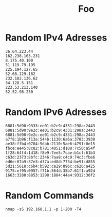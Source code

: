 #+TITLE: Foo

* Random IPv4 Adresses
#+begin_src nmap
36.64.223.44
162.238.163.231
8.175.40.100
51.119.79.195
225.194.127.65
52.68.129.182
232.182.136.62
34.128.5.151
223.53.213.140
52.52.98.230
#+end_src
* Random IPv6 Adresses
#+begin_src nmap
6881:5d90:9333:ee01:b2c9:4331:298a:2443
6881:5d90:9e2c:ee01:b2c9:4331:298a:2443
6881:5d90:9e2c:ee01:b2c9:4331:298a:2443
a7f8:1b96:f13a:544b:1130:6a6a:3783:3930
ae38:ffb4:0704:5dab:2110:5ae6:4791:0e15
fbce:ee45:8c82:b781:4051:d108:7c50:a54f
1f28:64f4:1d18:f8e9:7ee5:7cae:b1cf:61b3
c63d:2373:8bfc:2346:7aa8:c4c9:74c3:fbe6
ed6e:07a9:37e3:d37a:ed8d:7734:be91:d855
5d21:5618:c6b4:b592:ca29:896c:c626:a425
9175:ef95:0957:f71b:564d:35b7:61f1:a92d
1663:3280:8853:1298:1884:44a4:9312:36f2
#+end_src
* Random Commands
#+begin_src nmap
nmap -sS 192.168.1.1 -p 1-200 -T4
#+end_src
